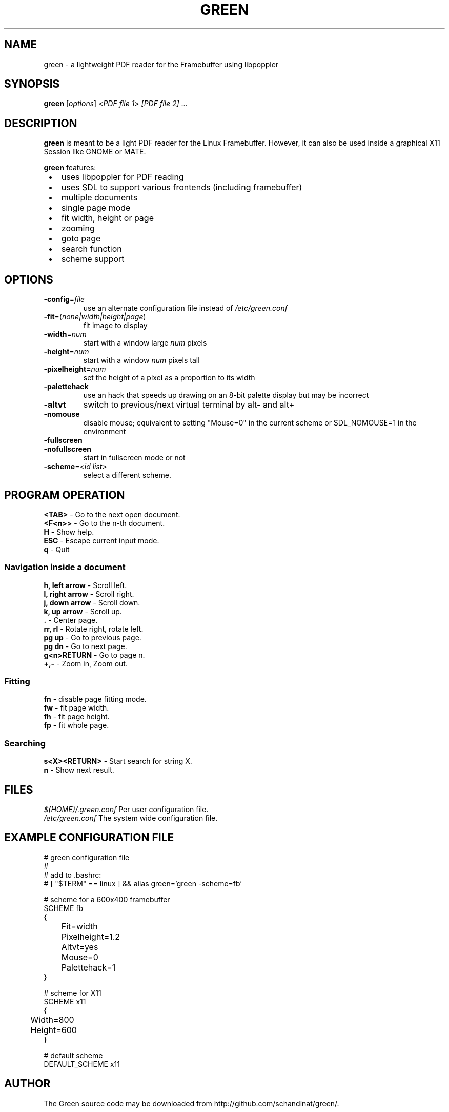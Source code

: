 .TH GREEN 1 "JULY 2012"
.SH NAME
green - a lightweight PDF reader for the Framebuffer using libpoppler
.SH SYNOPSIS
\fBgreen\fR [\fIoptions\fR] <\fIPDF file 1\fR> \fI[PDF file 2]\fR ...
.SH DESCRIPTION
\fBgreen\fR is meant to be a light PDF reader for the Linux Framebuffer. 
However, it can also be used inside a graphical X11 Session like GNOME or
MATE.
.PP
\fBgreen\fR features:
.IP " \[bu] " 3
uses libpoppler for PDF reading
.IP " \[bu] "
uses SDL to support various frontends (including framebuffer)
.IP " \[bu] "
multiple documents
.IP " \[bu] "
single page mode
.IP " \[bu] "
fit width, height or page
.IP " \[bu] "
zooming
.IP " \[bu] "
goto page
.IP " \[bu] "
search function
.IP " \[bu] "
scheme support
.SH OPTIONS
.TP
\fB-config\fP=\fIfile\fP
use an alternate configuration file instead of \fI/etc/green.conf\fP
.TP
\fB-fit\fP=(\fInone|width|height|page\fP)
fit image to display
.TP
\fB-width\fP=\fInum\fP
start with a window large \fInum\fP pixels
.TP
\fB-height\fP=\fInum\fp
start with a window \fInum\fP pixels tall
.TP
\fB-pixelheight=\fInum\fP
set the height of a pixel as a proportion to its width
.TP
\fB-palettehack\fP
use an hack that speeds up drawing on an 8-bit palette display but may be
incorrect
.TP
\fB-altvt\fP
switch to previous/next virtual terminal by alt- and alt+
.TP
\fB-nomouse\fP
disable mouse; equivalent to setting "Mouse=0" in the current scheme or
SDL_NOMOUSE=1 in the environment
.TP
\fB-fullscreen\fP
.PD 0
.TP
\fB-nofullscreen\fP
.PD
start in fullscreen mode or not
.TP
\fB-scheme\fP=\fI<id list>\fp
select a different scheme.
.SH PROGRAM OPERATION
\fB<TAB>\fR - Go to the next open document.
.br
\fB<F<n>>\fR - Go to the n-th document.
.br
\fBH\fR - Show help.
.br
\fBESC\fR - Escape current input mode.  
.br
\fBq\fR - Quit
.SS Navigation inside a document
\fBh, left arrow\fR - Scroll left.
.br
\fBl, right arrow\fR - Scroll right.
.br
\fBj, down arrow\fR - Scroll down.
.br
\fBk, up arrow\fR - Scroll up.
.br
\fB.\fR - Center page.
.br
\fBrr, rl\fR - Rotate right, rotate left.
.br
\fBpg up\fR - Go to previous page.
.br
\fBpg dn\fR - Go to next page.
.br
\fBg<n>RETURN\fR - Go to page n.
.br
\fB+,-\fR - Zoom in, Zoom out.
.SS Fitting
\fBfn\fP - disable page fitting mode.
.br
\fBfw\fP - fit page width.
.br
\fBfh\fP - fit page height.
.br
\fBfp\fP - fit whole page.
.SS Searching 
\fBs<X><RETURN>\fP - Start search for string X.
.br
\fBn\fP - Show next result.
.SH FILES
\fI$(HOME)/.green.conf\fR 
Per user configuration file.
.br
\fI/etc/green.conf\fR
The system wide configuration file.
.SH EXAMPLE CONFIGURATION FILE
.nf
# green configuration file
#
# add to .bashrc:
# [ "$TERM" == linux ] && alias green='green -scheme=fb'

# scheme for a 600x400 framebuffer
SCHEME fb
{
	Fit=width
	Pixelheight=1.2
	Altvt=yes
	Mouse=0
	Palettehack=1
}

# scheme for X11
SCHEME x11
{
	Width=800
	Height=600
}

# default scheme
DEFAULT_SCHEME x11
.fi
.SH AUTHOR
The Green source code may be downloaded from
http://github.com/schandinat/green/.                      

Green is Licensed under GNU GPL version 3.  

This man page was written for the Debian GNU / Linux System by Oz Nahum
nahumoz@gmail.com.

